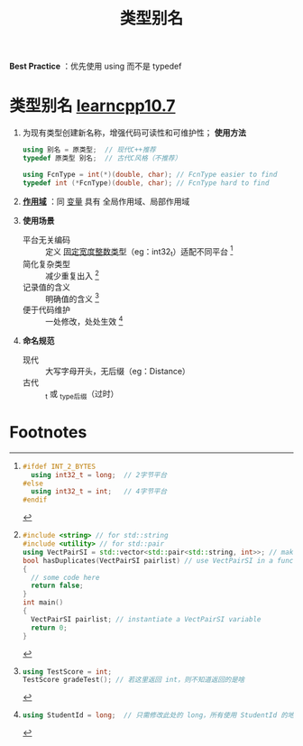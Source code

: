 :PROPERTIES:
:ID:       15357ed3-3530-4c07-b743-9af983e05e96
:END:
#+title: 类型别名
#+filetags: cpp

*Best Practice* ：优先使用 using 而不是 typedef

* 类型别名 [[https://www.learncpp.com/cpp-tutorial/typedefs-and-type-aliases/][learncpp10.7]]
1. 为现有类型创建新名称，增强代码可读性和可维护性； *使用方法*
   #+begin_src cpp :results output :namespaces std :includes <iostream>
   using 别名 = 原类型;  // 现代C++推荐
   typedef 原类型 别名;  // 古代C风格（不推荐）

   using FcnType = int(*)(double, char); // FcnType easier to find
   typedef int (*FcnType)(double, char); // FcnType hard to find
   #+end_src

2. *[[id:79cf3da5-7ff7-4a47-b4da-5380da55b840][作用域]]* ：同 [[id:4276f9fb-4b68-4c73-bd8f-8a7c1e5f82a9][变量]] 具有 全局作用域、局部作用域

3. *使用场景*
   - 平台无关编码 :: 定义 [[id:321d5bac-2ec7-459e-9315-7b21d0e16f03][固定宽度整数类型]]（eg：int32_t）适配不同平台 [fn:1]
   - 简化复杂类型 :: 减少重复出入 [fn:2]
   - 记录值的含义 :: 明确值的含义 [fn:3]
   - 便于代码维护 :: 一处修改，处处生效 [fn:4]

4. *命名规范*
   - 现代 :: 大写字母开头，无后缀（eg：Distance）
   - 古代 :: _t 或 _type后缀（过时）


* Footnotes

[fn:1]
#+begin_src cpp :results output :namespaces std :includes <iostream>
#ifdef INT_2_BYTES
  using int32_t = long;  // 2字节平台
#else
  using int32_t = int;   // 4字节平台
#endif
#+end_src

[fn:2]
#+begin_src cpp :results output :namespaces std :includes <iostream>
#include <string> // for std::string
#include <utility> // for std::pair
using VectPairSI = std::vector<std::pair<std::string, int>>; // make VectPairSI an alias for this crazy type
bool hasDuplicates(VectPairSI pairlist) // use VectPairSI in a function parameter
{
  // some code here
  return false;
}
int main()
{
  VectPairSI pairlist; // instantiate a VectPairSI variable
  return 0;
}
#+end_src

[fn:3]
#+begin_src cpp :results output :namespaces std :includes <iostream>
using TestScore = int;
TestScore gradeTest(); // 若这里返回 int，则不知道返回的是啥
#+end_src

[fn:4]
#+begin_src cpp :results output :namespaces std :includes <iostream>
using StudentId = long;  // 只需修改此处的 long，所有使用 StudentId 的地方都会生效
#+end_src
